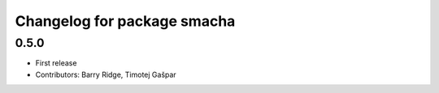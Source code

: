 ^^^^^^^^^^^^^^^^^^^^^^^^^^^^
Changelog for package smacha
^^^^^^^^^^^^^^^^^^^^^^^^^^^^

0.5.0
-----------
* First release
* Contributors: Barry Ridge, Timotej Gašpar
